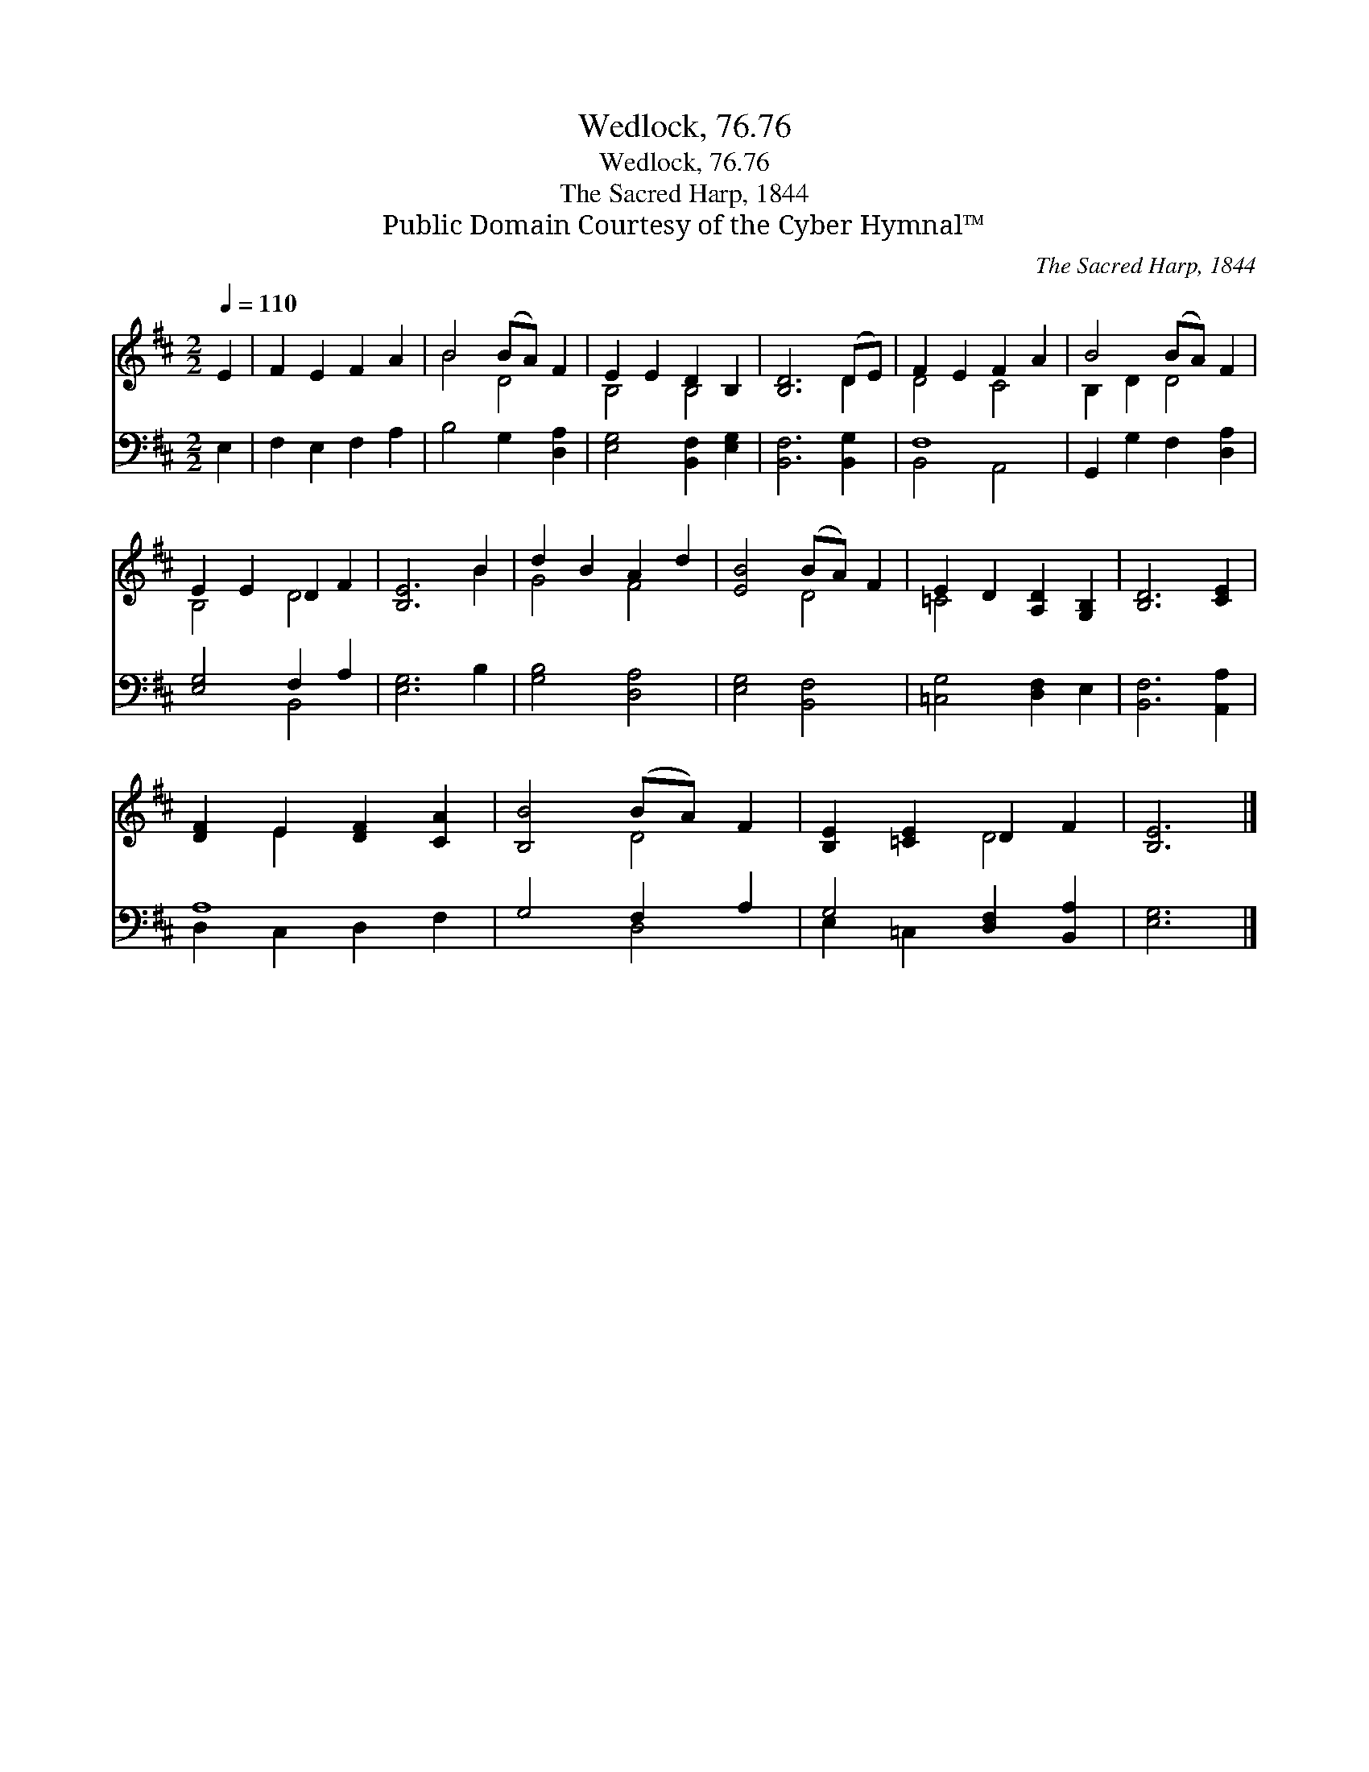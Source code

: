 X:1
T:Wedlock, 76.76
T:Wedlock, 76.76
T:The Sacred Harp, 1844
T:Public Domain Courtesy of the Cyber Hymnal™
C:The Sacred Harp, 1844
Z:Public Domain
Z:Courtesy of the Cyber Hymnal™
%%score ( 1 2 ) ( 3 4 )
L:1/8
Q:1/4=110
M:2/2
K:D
V:1 treble 
V:2 treble 
V:3 bass 
V:4 bass 
V:1
 E2 | F2 E2 F2 A2 | B4 (BA) F2 | E2 E2 D2 B,2 | [B,D]6 (DE) | F2 E2 F2 A2 | B4 (BA) F2 | %7
 E2 E2 D2 F2 | [B,E]6 B2 | d2 B2 A2 d2 | [EB]4 (BA) F2 | E2 D2 [A,D]2 [G,B,]2 | [B,D]6 [CE]2 | %13
 [DF]2 E2 [DF]2 [CA]2 | [B,B]4 (BA) F2 | [B,E]2 [=CE]2 D2 F2 | [B,E]6 |] %17
V:2
 x2 | x8 | B4 D4 | B,4 B,4 | x6 D2 | D4 C4 | B,2 D2 D4 | B,4 D4 | x6 B2 | G4 F4 | x4 D4 | =C4 x4 | %12
 x8 | x2 E2 x4 | x4 D4 | x4 D4 | x6 |] %17
V:3
 E,2 | F,2 E,2 F,2 A,2 | B,4 G,2 [D,A,]2 | [E,G,]4 [B,,F,]2 [E,G,]2 | [B,,F,]6 [B,,G,]2 | F,8 | %6
 G,,2 G,2 F,2 [D,A,]2 | [E,G,]4 F,2 A,2 | [E,G,]6 B,2 | [G,B,]4 [D,A,]4 | [E,G,]4 [B,,F,]4 | %11
 [=C,G,]4 [D,F,]2 E,2 | [B,,F,]6 [A,,A,]2 | A,8 | G,4 F,2 A,2 | G,4 [D,F,]2 [B,,A,]2 | [E,G,]6 |] %17
V:4
 x2 | x8 | x8 | x8 | x8 | B,,4 A,,4 | x8 | x4 B,,4 | x8 | x8 | x8 | x8 | x8 | D,2 C,2 D,2 F,2 | %14
 x4 D,4 | E,2 =C,2 x4 | x6 |] %17


